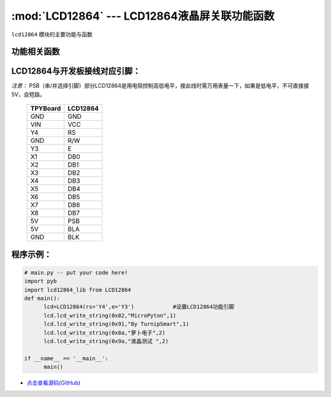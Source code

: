 :mod:`LCD12864` --- LCD12864液晶屏关联功能函数
=============================================

.. module:: LCD12864
   :synopsis: LCD12864液晶屏关联功能函数

``lcd12864`` 模块的主要功能与函数

功能相关函数
----------------------

.. only:: port_tpyboard

    .. class:: lcd12864_lib.LCD12864(rs,e)
    
    创建一个LCD12864对象。
    
        - ``rs`` 引脚名称
        - ``e``  引脚名称
    
    .. method:: LCD12864.qp_12864()

       清屏函数，清除所有显示信息

    .. method:: LCD12864.lcd_write_string(address,string,s_bit)

       显示字符。
       
       - ``address`` 显示的起始地址（范围：80-87,90-97,88-8f,98-9f）
       - ``string``  显示的内容
       - ``s_bit``   1：非汉字 2：汉字

LCD12864与开发板接线对应引脚：
--------------------------------

*注意：* PSB（串/并选择引脚）部分LCD12864是用电阻控制高低电平，接此线时需万用表量一下，如果是低电平，不可直接接5V，会短路。
    
		+------------+---------+
		| TPYBoard   |LCD12864 |
		+============+=========+
		| GND        | GND     |
		+------------+---------+
		| VIN        | VCC     |
		+------------+---------+
		| Y4         | RS      |
		+------------+---------+
		| GND        | R/W     |
		+------------+---------+
		| Y3         | E       |
		+------------+---------+
		| X1         | DB0     |
		+------------+---------+
		| X2         | DB1     |
		+------------+---------+
		| X3         | DB2     |
		+------------+---------+
		| X4         | DB3     |
		+------------+---------+
		| X5         | DB4     |
		+------------+---------+
		| X6         | DB5     |
		+------------+---------+
		| X7         | DB6     |
		+------------+---------+
		| X8         | DB7     |
		+------------+---------+
		| 5V         |  PSB    |
		+------------+---------+
		| 5V         | BLA     |
		+------------+---------+
		| GND        | BLK     |
		+------------+---------+



    
程序示例：
----------

.. code-block:: python

  # main.py -- put your code here!
  import pyb
  import lcd12864_lib from LCD12864
  def main():
	lcd=LCD12864(rs='Y4',e='Y3')		#设置LCD12864功能引脚
	lcd.lcd_write_string(0x82,"MicroPyton",1)
	lcd.lcd_write_string(0x91,"By TurnipSmart",1)
	lcd.lcd_write_string(0x8a,"萝卜电子",2)
	lcd.lcd_write_string(0x9a,"液晶测试 ",2)

  if __name__ == '__main__':
	main()
    
    
- `点击查看源码(GitHub) <https://github.com/TPYBoard/TPYBoard_lib/>`_
